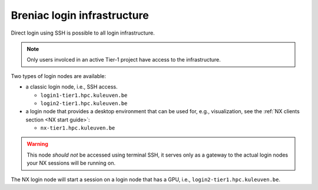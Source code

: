 Breniac login infrastructure
----------------------------

Direct login using SSH is possible to all login infrastructure.

.. note::

   Only users involced in an active Tier-1 project have access to the
   infrastructure.

Two types of login nodes are available:

- a classic login node, i.e., SSH access.

  - ``login1-tier1.hpc.kuleuven.be``
  - ``login2-tier1.hpc.kuleuven.be``

- a login node that provides a desktop environment that can be used for,
  e.g., visualization, see the :ref:`NX clients section <NX start guide>`:

  - ``nx-tier1.hpc.kuleuven.be``

.. warning::

   This node *should not* be accessed using terminal SSH, it serves only
   as a gateway to the actual login nodes your NX sessions will be running
   on.

The NX login node will start a session on a login node that has a GPU, i.e.,
``login2-tier1.hpc.kuleuven.be``.
